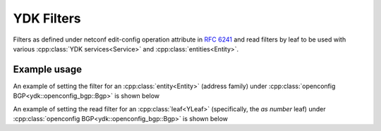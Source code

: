 YDK Filters
=================

.. cpp:namespace:: ydk

.. cpp:enum-class:: YFilter

Filters as defined under netconf edit-config operation attribute in `RFC 6241 <https://tools.ietf.org/html/rfc6241#section-7.2>`_ and read filters by leaf to be used with various :cpp:class:`YDK services<Service>` and :cpp:class:`entities<Entity>`.

        .. cpp:enumerator:: merge
        
            The configuration data identified by the element
            containing this attribute is merged with the configuration
            at the corresponding level in the configuration datastore
            identified by the <target> parameter.  This is the default
            behavior.

        .. cpp:enumerator:: create
        
            The configuration data identified by the element
            containing this attribute is added to the configuration if
            and only if the configuration data does not already exist in
            the configuration datastore.  If the configuration data
            exists, an <rpc-error> element is returned with an
            <error-tag> value of "data-exists".
        
        .. cpp:enumerator:: remove

            The configuration data identified by the element
            containing this attribute is deleted from the configuration
            if the configuration data currently exists in the
            configuration datastore.  If the configuration data does not
            exist, the "remove" operation is silently ignored by the
            server.

        .. cpp:enumerator:: delete_

            The configuration data identified by the element
            containing this attribute is deleted from the configuration
            if and only if the configuration data currently exists in
            the configuration datastore.  If the configuration data does
            not exist, an <rpc-error> element is returned with an
            <error-tag> value of "data-missing".

        .. cpp:enumerator:: replace
        
            The configuration data identified by the element
            containing this attribute replaces any related configuration
            in the configuration datastore identified by the <target>
            parameter.  If no such configuration data exists in the
            configuration datastore, it is created.  Unlike a
            <copy-config> operation, which replaces the entire target
            configuration, only the configuration actually present in
            the <config> parameter is affected.

        .. cpp:enumerator:: read
        
            When reading configuration or operational data from a network device and a specific leaf is desired to be read, the operation can be set to `read` on that leaf. See example below

        .. cpp:enumerator:: not_set

            Default value to which all configuration data is initialized to, indicating no filter has been selected. If no operation is selected, ``merge`` is performed

Example usage
~~~~~~~~~~~~~~~

An example of setting the filter for an :cpp:class:`entity<Entity>` (address family) under :cpp:class:`openconfig BGP<ydk::openconfig_bgp::Bgp>` is shown below

.. code-block:: c++
  :linenos:

  // Instantiate a bgp object representing the bgp container from the openconfig-bgp YANG model
  ydk::openconfig_bgp::Bgp bgp{};
  
  // Instantiate an af-safi object representing the af-safi list from the openconfig-bgp YANG model
  auto afi_safi = make_shared<ydk::openconfig_bgp::Bgp::Global::AfiSafis::AfiSafi>();

  // Set the key
  afi_safi->afi_safi_name = L3VpnIpv4Unicast();

  // Set the filter to delete, which will delete this instance of the address family
  afi_safi->filter = YFilter::delete_;

  //Append the list instance to afi-safis's afi-safi field
  bgp.global->afi_safis->afi_safi.push_back(afi_safi);

  // Instantiate the CRUD service and Netconf provider to connect to a device with address 10.0.0.1
  CrudService crud_service{};
  NetconfServiceProvider provider{"10.0.0.1", "test", "test", 830};
  
  // Invoke the CRUD Update method
  crud_service.update(provider, bgp);


An example of setting the read filter for an :cpp:class:`leaf<YLeaf>` (specifically, the `as number` leaf) under :cpp:class:`openconfig BGP<ydk::openconfig_bgp::Bgp>` is shown below

.. code-block:: c++
  :linenos:

  // Instantiate a bgp object representing the bgp container from the openconfig-bgp YANG model
  ydk::openconfig_bgp::Bgp bgp{};
  
  // Indicate that the `as number` is desired to be read
  bgp.config->as->filter = YFilter::read;


  // Instantiate the CRUD service and Netconf provider to connect to a device with address 10.0.0.1
  CrudService crud_service{};
  NetconfServiceProvider provider{"10.0.0.1", "test", "test", 830};
  
  // Invoke the CRUD Read method
  crud_service.read(provider, bgp);

